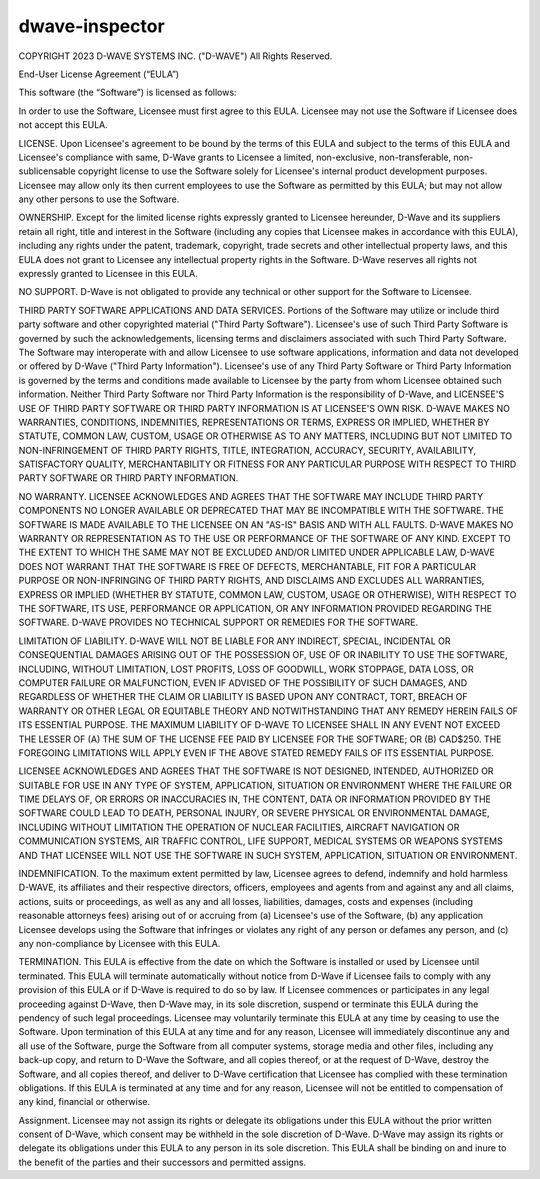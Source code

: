===============
dwave-inspector
===============

COPYRIGHT 2023 D-WAVE SYSTEMS INC. ("D-WAVE") All Rights Reserved.

End-User License Agreement (“EULA”)

This software (the “Software”) is licensed as follows:

In order to use the Software, Licensee must first agree to this EULA. Licensee 
may not use the Software if Licensee does not accept this EULA.

LICENSE. Upon Licensee's agreement to be bound by the terms of this EULA and 
subject to the terms of this EULA and Licensee's compliance with same, D-Wave 
grants to Licensee a limited, non-exclusive, non-transferable, non-sublicensable 
copyright license to use the Software solely for Licensee's internal product 
development purposes. Licensee may allow only its then current employees to use 
the Software as permitted by this EULA; but may not allow any other persons 
to use the Software.

OWNERSHIP. Except for the limited license rights expressly granted to Licensee 
hereunder, D-Wave and its suppliers retain all right, title and interest in the 
Software (including any copies that Licensee makes in accordance with this EULA), 
including any rights under the patent, trademark, copyright, trade secrets and 
other intellectual property laws, and this EULA does not grant to Licensee any 
intellectual property rights in the Software. D-Wave reserves all rights not 
expressly granted to Licensee in this EULA.

NO SUPPORT. D-Wave is not obligated to provide any technical or other support 
for the Software to Licensee. 

THIRD PARTY SOFTWARE APPLICATIONS AND DATA SERVICES. Portions of the Software may 
utilize or include third party software and other copyrighted material ("Third 
Party Software"). Licensee's use of such Third Party Software is governed by such 
the acknowledgements, licensing terms and disclaimers associated with such Third 
Party Software.  The Software may interoperate with and allow Licensee to use software 
applications, information and data not developed or offered by D-Wave ("Third Party 
Information"). Licensee's use of any Third Party Software or Third Party Information 
is governed by the terms and conditions made available to Licensee by the party from 
whom Licensee obtained such information. Neither Third Party Software nor Third Party 
Information is the responsibility of D-Wave, and LICENSEE'S USE OF THIRD PARTY SOFTWARE 
OR THIRD PARTY INFORMATION IS AT LICENSEE'S OWN RISK. D-WAVE MAKES NO WARRANTIES, CONDITIONS, 
INDEMNITIES, REPRESENTATIONS OR TERMS, EXPRESS OR IMPLIED, WHETHER BY STATUTE, COMMON LAW, 
CUSTOM, USAGE OR OTHERWISE AS TO ANY MATTERS, INCLUDING BUT NOT LIMITED TO NON-INFRINGEMENT 
OF THIRD PARTY RIGHTS, TITLE, INTEGRATION, ACCURACY, SECURITY, AVAILABILITY, SATISFACTORY 
QUALITY, MERCHANTABILITY OR FITNESS FOR ANY PARTICULAR PURPOSE WITH RESPECT TO THIRD PARTY 
SOFTWARE OR THIRD PARTY INFORMATION.

NO WARRANTY. LICENSEE ACKNOWLEDGES AND AGREES THAT THE SOFTWARE MAY INCLUDE THIRD PARTY 
COMPONENTS NO LONGER AVAILABLE OR DEPRECATED THAT MAY BE INCOMPATIBLE WITH THE SOFTWARE. 
THE SOFTWARE IS MADE AVAILABLE TO THE LICENSEE ON AN "AS-IS" BASIS AND WITH ALL FAULTS. 
D-WAVE MAKES NO WARRANTY OR REPRESENTATION AS TO THE USE OR PERFORMANCE OF THE SOFTWARE 
OF ANY KIND.  EXCEPT TO THE EXTENT TO WHICH THE SAME MAY NOT BE EXCLUDED AND/OR LIMITED 
UNDER APPLICABLE LAW, D-WAVE DOES NOT WARRANT THAT THE SOFTWARE IS FREE OF DEFECTS, 
MERCHANTABLE, FIT FOR A PARTICULAR PURPOSE OR NON-INFRINGING OF THIRD PARTY RIGHTS, AND 
DISCLAIMS AND EXCLUDES ALL WARRANTIES, EXPRESS OR IMPLIED (WHETHER BY STATUTE, COMMON LAW, 
CUSTOM, USAGE OR OTHERWISE), WITH RESPECT TO THE SOFTWARE, ITS USE, PERFORMANCE OR 
APPLICATION, OR ANY INFORMATION PROVIDED REGARDING THE SOFTWARE. D-WAVE PROVIDES NO 
TECHNICAL SUPPORT OR REMEDIES FOR THE SOFTWARE.

LIMITATION OF LIABILITY. D-WAVE WILL NOT BE LIABLE FOR ANY INDIRECT, SPECIAL, 
INCIDENTAL OR CONSEQUENTIAL DAMAGES ARISING OUT OF THE POSSESSION OF, USE OF 
OR INABILITY TO USE THE SOFTWARE, INCLUDING, WITHOUT LIMITATION, LOST PROFITS, 
LOSS OF GOODWILL, WORK STOPPAGE, DATA LOSS, OR COMPUTER FAILURE OR MALFUNCTION, 
EVEN IF ADVISED OF THE POSSIBILITY OF SUCH DAMAGES, AND REGARDLESS OF WHETHER THE 
CLAIM OR LIABILITY IS BASED UPON ANY CONTRACT, TORT, BREACH OF WARRANTY OR OTHER 
LEGAL OR EQUITABLE THEORY AND NOTWITHSTANDING THAT ANY REMEDY HEREIN FAILS OF ITS 
ESSENTIAL PURPOSE.  THE MAXIMUM LIABILITY OF D-WAVE TO LICENSEE SHALL IN ANY EVENT 
NOT EXCEED THE LESSER OF (A) THE SUM OF THE LICENSE FEE PAID BY LICENSEE FOR THE 
SOFTWARE; OR (B) CAD$250.  THE FOREGOING LIMITATIONS WILL APPLY EVEN IF THE ABOVE 
STATED REMEDY FAILS OF ITS ESSENTIAL PURPOSE.

LICENSEE ACKNOWLEDGES AND AGREES THAT THE SOFTWARE IS NOT DESIGNED, INTENDED, 
AUTHORIZED OR SUITABLE FOR USE IN ANY TYPE OF SYSTEM, APPLICATION, SITUATION 
OR ENVIRONMENT WHERE THE FAILURE OR TIME DELAYS OF, OR ERRORS OR INACCURACIES 
IN, THE CONTENT, DATA OR INFORMATION PROVIDED BY THE SOFTWARE COULD LEAD TO 
DEATH, PERSONAL INJURY, OR SEVERE PHYSICAL OR ENVIRONMENTAL DAMAGE, INCLUDING 
WITHOUT LIMITATION THE OPERATION OF NUCLEAR FACILITIES, AIRCRAFT NAVIGATION OR 
COMMUNICATION SYSTEMS, AIR TRAFFIC CONTROL, LIFE SUPPORT, MEDICAL SYSTEMS OR 
WEAPONS SYSTEMS AND THAT LICENSEE WILL NOT USE THE SOFTWARE IN SUCH SYSTEM, 
APPLICATION, SITUATION OR ENVIRONMENT.

INDEMNIFICATION. To the maximum extent permitted by law, Licensee agrees to defend, 
indemnify and hold harmless D-WAVE, its affiliates and their respective directors, 
officers, employees and agents from and against any and all claims, actions, suits 
or proceedings, as well as any and all losses, liabilities, damages, costs and expenses 
(including reasonable attorneys fees) arising out of or accruing from (a) Licensee's 
use of the Software, (b) any application Licensee develops using the Software that 
infringes or violates any right of any person or defames any person, and (c) any 
non-compliance by Licensee with this EULA.

TERMINATION. This EULA is effective from the date on which the Software is installed 
or used by Licensee until terminated. This EULA will terminate automatically without 
notice from D-Wave if Licensee fails to comply with any provision of this EULA or if 
D-Wave is required to do so by law.  If Licensee commences or participates in any 
legal proceeding against D-Wave, then D-Wave may, in its sole discretion, suspend or 
terminate this EULA during the pendency of such legal proceedings. Licensee may voluntarily 
terminate this EULA at any time by ceasing to use the Software. Upon termination of this
EULA at any time and for any reason, Licensee will immediately discontinue any and all 
use of the Software, purge the Software from all computer systems, storage media and other 
files, including any back-up copy, and return to D-Wave the Software, and all copies thereof, 
or at the request of D-Wave, destroy the Software, and all copies thereof, and deliver to 
D-Wave certification that Licensee has complied with these termination obligations. If this 
EULA is terminated at any time and for any reason, Licensee will not be entitled to 
compensation of any kind, financial or otherwise.

Assignment. Licensee may not assign its rights or delegate its obligations under this EULA 
without the prior written consent of D-Wave, which consent may be withheld in the sole 
discretion of D-Wave. D-Wave may assign its rights or delegate its obligations under this 
EULA to any person in its sole discretion. This EULA shall be binding on and inure to the 
benefit of the parties and their successors and permitted assigns.


